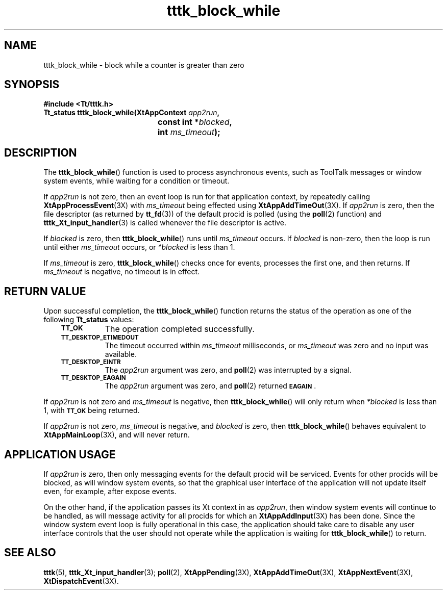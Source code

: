 .de Lc
.\" version of .LI that emboldens its argument
.TP \\n()Jn
\s-1\f3\\$1\f1\s+1
..
.TH tttk_block_while 3 "1 March 1996" "ToolTalk 1.3" "ToolTalk Functions"
.BH "1 March 1996"
.\" CDE Common Source Format, Version 1.0.0
.\" (c) Copyright 1993, 1994 Hewlett-Packard Company
.\" (c) Copyright 1993, 1994 International Business Machines Corp.
.\" (c) Copyright 1993, 1994 Sun Microsystems, Inc.
.\" (c) Copyright 1993, 1994 Novell, Inc.
.IX "tttk_block_while.3" "" "tttk_block_while.3" "" 
.SH NAME
tttk_block_while \- block while a counter is greater than zero
.SH SYNOPSIS
.ft 3
.nf
#include <Tt/tttk.h>
.sp 0.5v
.ta \w'Tt_status tttk_block_while('u
Tt_status tttk_block_while(XtAppContext \f2app2run\fP,
	const int *\f2blocked\fP,
	int \f2ms_timeout\fP);
.PP
.fi
.SH DESCRIPTION
The
.BR tttk_block_while (\|)
function
is used to process asynchronous events, such as ToolTalk messages
or window system events, while waiting for a condition or timeout.
.PP
If
.I app2run
is not zero, then an event loop is run for that application context,
by repeatedly calling
.BR XtAppProcessEvent (3X)
with
.I ms_timeout
being effected using
.BR XtAppAddTimeOut (3X).
If
.I app2run
is zero, then the file descriptor (as returned by
.BR tt_fd (3))
of the default procid is polled (using the
.BR poll (2)
function) and
.BR tttk_Xt_input_handler (3)
is called whenever the file descriptor is active.
.PP
If
.I blocked
is zero, then
.BR tttk_block_while (\|)
runs until
.I ms_timeout
occurs.
If
.I blocked
is non-zero, then the loop is run until either
.I ms_timeout
occurs, or
.I *blocked
is less than 1.
.PP
If
.I ms_timeout
is zero,
.BR tttk_block_while (\|)
checks once for events, processes the first one, and then returns.
If
.I ms_timeout
is negative,
no timeout is in effect.
.SH "RETURN VALUE"
Upon successful completion, the
.BR tttk_block_while (\|)
function returns the status of the operation as one of the following
.B Tt_status
values:
.PP
.RS 3
.nr )J 8
.Lc TT_OK
The operation completed successfully.
.Lc TT_DESKTOP_ETIMEDOUT
.br
The timeout occurred within
.I ms_timeout
milliseconds, or
.I ms_timeout
was zero and no input was available.
.Lc TT_DESKTOP_EINTR
.br
The
.I app2run
argument was zero, and
.BR poll (2)
was interrupted by a signal.
.Lc TT_DESKTOP_EAGAIN
.br
The
.I app2run
argument was zero, and
.BR poll (2)
returned
.BR \s-1EAGAIN\s+1 .
.PP
.RE
.nr )J 0
.PP
If
.I app2run
is not zero and
.I ms_timeout
is negative, then
.BR tttk_block_while (\|)
will only return when
.I *blocked
is less than 1, with
.BR \s-1TT_OK\s+1
being returned.
.PP
If
.I app2run
is not zero,
.I ms_timeout
is negative, and
.I blocked
is zero, then
.BR tttk_block_while (\|)
behaves equivalent to
.BR XtAppMainLoop (3X),
and will never return.
.SH "APPLICATION USAGE"
If
.I app2run
is zero, then only messaging events for the default procid will be serviced.
Events for other procids will be blocked, as will window
system events, so that the graphical user interface of the application
will not update itself even, for example, after expose events.
.PP
On the other hand, if the application passes its Xt context in as
.IR app2run ,
then window system events will continue to be handled, as will message
activity for all procids for which an
.BR XtAppAddInput (3X)
has been done.
Since the window system event loop is fully operational
in this case, the application should take care to disable any
user interface controls that the user should not operate while
the application is waiting for
.BR tttk_block_while (\|)
to return.
.SH "SEE ALSO"
.na
.BR tttk (5),
.BR tttk_Xt_input_handler (3);
.BR poll (2),
.BR XtAppPending (3X),
.BR XtAppAddTimeOut (3X),
.BR XtAppNextEvent (3X),
.BR XtDispatchEvent (3X).
